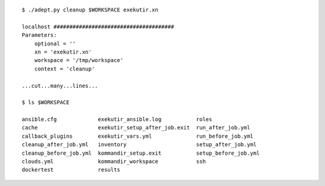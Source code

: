 
::

    $ ./adept.py cleanup $WORKSPACE exekutir.xn

    localhost ######################################
    Parameters:
        optional = ''
        xn = 'exekutir.xn'
        workspace = '/tmp/workspace'
        context = 'cleanup'

    ...cut...many...lines...

    $ ls $WORKSPACE

    ansible.cfg             exekutir_ansible.log           roles
    cache                   exekutir_setup_after_job.exit  run_after_job.yml
    callback_plugins        exekutir_vars.yml              run_before_job.yml
    cleanup_after_job.yml   inventory                      setup_after_job.yml
    cleanup_before_job.yml  kommandir_setup.exit           setup_before_job.yml
    clouds.yml              kommandir_workspace            ssh
    dockertest              results

